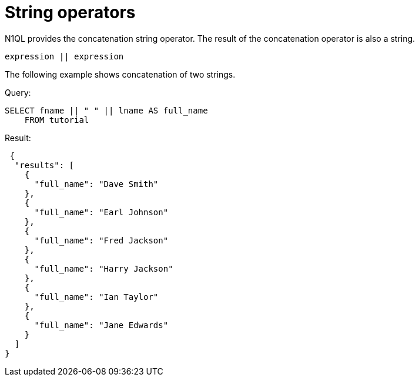 [#topic_7_7]
= String operators

N1QL provides the concatenation string operator.
The result of the concatenation operator is also a string.

----
expression || expression
----

The following example shows concatenation of two strings.

.Query:
----
SELECT fname || " " || lname AS full_name
    FROM tutorial
----

.Result:
----
 {
  "results": [
    {
      "full_name": "Dave Smith"
    },
    {
      "full_name": "Earl Johnson"
    },
    {
      "full_name": "Fred Jackson"
    },
    {
      "full_name": "Harry Jackson"
    },
    {
      "full_name": "Ian Taylor"
    },
    {
      "full_name": "Jane Edwards"
    }
  ]
}
----

